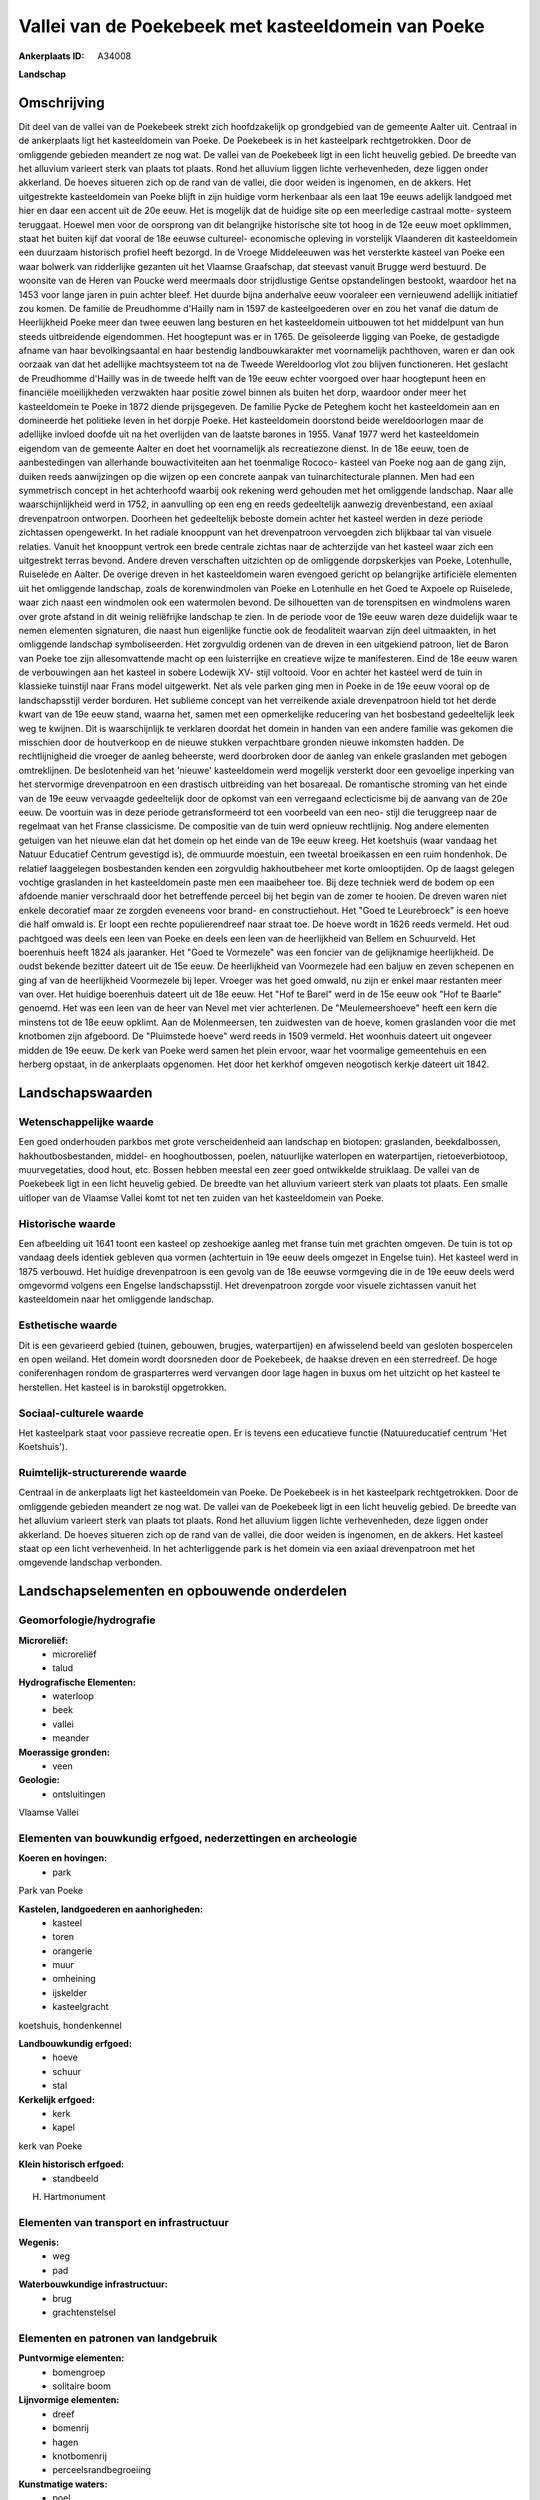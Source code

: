 Vallei van de Poekebeek met kasteeldomein van Poeke
===================================================

:Ankerplaats ID: A34008


**Landschap**



Omschrijving
------------

Dit deel van de vallei van de Poekebeek strekt zich hoofdzakelijk op
grondgebied van de gemeente Aalter uit. Centraal in de ankerplaats ligt
het kasteeldomein van Poeke. De Poekebeek is in het kasteelpark
rechtgetrokken. Door de omliggende gebieden meandert ze nog wat. De
vallei van de Poekebeek ligt in een licht heuvelig gebied. De breedte
van het alluvium varieert sterk van plaats tot plaats. Rond het alluvium
liggen lichte verhevenheden, deze liggen onder akkerland. De hoeves
situeren zich op de rand van de vallei, die door weiden is ingenomen, en
de akkers. Het uitgestrekte kasteeldomein van Poeke blijft in zijn
huidige vorm herkenbaar als een laat 19e eeuws adelijk landgoed met hier
en daar een accent uit de 20e eeuw. Het is mogelijk dat de huidige site
op een meerledige castraal motte- systeem teruggaat. Hoewel men voor de
oorsprong van dit belangrijke historische site tot hoog in de 12e eeuw
moet opklimmen, staat het buiten kijf dat vooral de 18e eeuwse
cultureel- economische opleving in vorstelijk Vlaanderen dit
kasteeldomein een duurzaam historisch profiel heeft bezorgd. In de
Vroege Middeleeuwen was het versterkte kasteel van Poeke een waar
bolwerk van ridderlijke gezanten uit het Vlaamse Graafschap, dat
steevast vanuit Brugge werd bestuurd. De woonsite van de Heren van
Poucke werd meermaals door strijdlustige Gentse opstandelingen bestookt,
waardoor het na 1453 voor lange jaren in puin achter bleef. Het duurde
bijna anderhalve eeuw vooraleer een vernieuwend adellijk initiatief zou
komen. De familie de Preudhomme d'Hailly nam in 1597 de kasteelgoederen
over en zou het vanaf die datum de Heerlijkheid Poeke meer dan twee
eeuwen lang besturen en het kasteeldomein uitbouwen tot het middelpunt
van hun steeds uitbreidende eigendommen. Het hoogtepunt was er in 1765.
De geïsoleerde ligging van Poeke, de gestadigde afname van haar
bevolkingsaantal en haar bestendig landbouwkarakter met voornamelijk
pachthoven, waren er dan ook oorzaak van dat het adellijke machtsysteem
tot na de Tweede Wereldoorlog vlot zou blijven functioneren. Het
geslacht de Preudhomme d'Hailly was in de tweede helft van de 19e eeuw
echter voorgoed over haar hoogtepunt heen en financiële moeilijkheden
verzwakten haar positie zowel binnen als buiten het dorp, waardoor onder
meer het kasteeldomein te Poeke in 1872 diende prijsgegeven. De familie
Pycke de Peteghem kocht het kasteeldomein aan en domineerde het
politieke leven in het dorpje Poeke. Het kasteeldomein doorstond beide
wereldoorlogen maar de adellijke invloed doofde uit na het overlijden
van de laatste barones in 1955. Vanaf 1977 werd het kasteeldomein
eigendom van de gemeente Aalter en doet het voornamelijk als
recreatiezone dienst. In de 18e eeuw, toen de aanbestedingen van
allerhande bouwactiviteiten aan het toenmalige Rococo- kasteel van Poeke
nog aan de gang zijn, duiken reeds aanwijzingen op die wijzen op een
concrete aanpak van tuinarchitecturale plannen. Men had een symmetrisch
concept in het achterhoofd waarbij ook rekening werd gehouden met het
omliggende landschap. Naar alle waarschijnlijkheid werd in 1752, in
aanvulling op een eng en reeds gedeeltelijk aanwezig drevenbestand, een
axiaal drevenpatroon ontworpen. Doorheen het gedeeltelijk beboste domein
achter het kasteel werden in deze periode zichtassen opengewerkt. In het
radiale knooppunt van het drevenpatroon vervoegden zich blijkbaar tal
van visuele relaties. Vanuit het knooppunt vertrok een brede centrale
zichtas naar de achterzijde van het kasteel waar zich een uitgestrekt
terras bevond. Andere dreven verschaften uitzichten op de omliggende
dorpskerkjes van Poeke, Lotenhulle, Ruiselede en Aalter. De overige
dreven in het kasteeldomein waren evengoed gericht op belangrijke
artificiële elementen uit het omliggende landschap, zoals de
korenwindmolen van Poeke en Lotenhulle en het Goed te Axpoele op
Ruiselede, waar zich naast een windmolen ook een watermolen bevond. De
silhouetten van de torenspitsen en windmolens waren over grote afstand
in dit weinig reliëfrijke landschap te zien. In de periode voor de 19e
eeuw waren deze duidelijk waar te nemen elementen signaturen, die naast
hun eigenlijke functie ook de feodaliteit waarvan zijn deel uitmaakten,
in het omliggende landschap symboliseerden. Het zorgvuldig ordenen van
de dreven in een uitgekiend patroon, liet de Baron van Poeke toe zijn
allesomvattende macht op een luisterrijke en creatieve wijze te
manifesteren. Eind de 18e eeuw waren de verbouwingen aan het kasteel in
sobere Lodewijk XV- stijl voltooid. Voor en achter het kasteel werd de
tuin in klassieke tuinstijl naar Frans model uitgewerkt. Net als vele
parken ging men in Poeke in de 19e eeuw vooral op de landschapsstijl
verder borduren. Het sublieme concept van het verreikende axiale
drevenpatroon hield tot het derde kwart van de 19e eeuw stand, waarna
het, samen met een opmerkelijke reducering van het bosbestand
gedeeltelijk leek weg te kwijnen. Dit is waarschijnlijk te verklaren
doordat het domein in handen van een andere familie was gekomen die
misschien door de houtverkoop en de nieuwe stukken verpachtbare gronden
nieuwe inkomsten hadden. De rechtlijnigheid die vroeger de aanleg
beheerste, werd doorbroken door de aanleg van enkele graslanden met
gebogen omtreklijnen. De beslotenheid van het 'nieuwe' kasteeldomein
werd mogelijk versterkt door een gevoelige inperking van het stervormige
drevenpatroon en een drastisch uitbreiding van het bosareaal. De
romantische stroming van het einde van de 19e eeuw vervaagde
gedeeltelijk door de opkomst van een verregaand eclecticisme bij de
aanvang van de 20e eeuw. De voortuin was in deze periode getransformeerd
tot een voorbeeld van een neo- stijl die teruggreep naar de regelmaat
van het Franse classicisme. De compositie van de tuin werd opnieuw
rechtlijnig. Nog andere elementen getuigen van het nieuwe elan dat het
domein op het einde van de 19e eeuw kreeg. Het koetshuis (waar vandaag
het Natuur Educatief Centrum gevestigd is), de ommuurde moestuin, een
tweetal broeikassen en een ruim hondenhok. De relatief laaggelegen
bosbestanden kenden een zorgvuldig hakhoutbeheer met korte omlooptijden.
Op de laagst gelegen vochtige graslanden in het kasteeldomein paste men
een maaibeheer toe. Bij deze techniek werd de bodem op een afdoende
manier verschraald door het betreffende perceel bij het begin van de
zomer te hooien. De dreven waren niet enkele decoratief maar ze zorgden
eveneens voor brand- en constructiehout. Het "Goed te Leurebroeck" is
een hoeve die half omwald is. Er loopt een rechte populierendreef naar
straat toe. De hoeve wordt in 1626 reeds vermeld. Het oud pachtgoed was
deels een leen van Poeke en deels een leen van de heerlijkheid van
Bellem en Schuurveld. Het boerenhuis heeft 1824 als jaaranker. Het "Goed
te Vormezele" was een foncier van de gelijknamige heerlijkheid. De oudst
bekende bezitter dateert uit de 15e eeuw. De heerlijkheid van Voormezele
had een baljuw en zeven schepenen en ging af van de heerlijkheid
Voormezele bij Ieper. Vroeger was het goed omwald, nu zijn er enkel maar
restanten meer van over. Het huidige boerenhuis dateert uit de 18e eeuw.
Het "Hof te Barel" werd in de 15e eeuw ook "Hof te Baarle" genoemd. Het
was een leen van de heer van Nevel met vier achterlenen. De
"Meulemeershoeve" heeft een kern die minstens tot de 18e eeuw opklimt.
Aan de Molenmeersen, ten zuidwesten van de hoeve, komen graslanden voor
die met knotbomen zijn afgeboord. De "Pluimstede hoeve" werd reeds in
1509 vermeld. Het woonhuis dateert uit ongeveer midden de 19e eeuw. De
kerk van Poeke werd samen het plein ervoor, waar het voormalige
gemeentehuis en een herberg opstaat, in de ankerplaats opgenomen. Het
door het kerkhof omgeven neogotisch kerkje dateert uit 1842.



Landschapswaarden
-----------------


Wetenschappelijke waarde
~~~~~~~~~~~~~~~~~~~~~~~~


Een goed onderhouden parkbos met grote verscheidenheid aan landschap
en biotopen: graslanden, beekdalbossen, hakhoutbosbestanden, middel- en
hooghoutbossen, poelen, natuurlijke waterlopen en waterpartijen,
rietoeverbiotoop, muurvegetaties, dood hout, etc. Bossen hebben meestal
een zeer goed ontwikkelde struiklaag. De vallei van de Poekebeek ligt in
een licht heuvelig gebied. De breedte van het alluvium varieert sterk
van plaats tot plaats. Een smalle uitloper van de Vlaamse Vallei komt
tot net ten zuiden van het kasteeldomein van Poeke.

Historische waarde
~~~~~~~~~~~~~~~~~~

Een afbeelding uit 1641 toont een kasteel op zeshoekige aanleg met
franse tuin met grachten omgeven. De tuin is tot op vandaag deels
identiek gebleven qua vormen (achtertuin in 19e eeuw deels omgezet in
Engelse tuin). Het kasteel werd in 1875 verbouwd. Het huidige
drevenpatroon is een gevolg van de 18e eeuwse vormgeving die in de 19e
eeuw deels werd omgevormd volgens een Engelse landschapsstijl. Het
drevenpatroon zorgde voor visuele zichtassen vanuit het kasteeldomein
naar het omliggende landschap.

Esthetische waarde
~~~~~~~~~~~~~~~~~~

Dit is een gevarieerd gebied (tuinen, gebouwen,
brugjes, waterpartijen) en afwisselend beeld van gesloten bospercelen en
open weiland. Het domein wordt doorsneden door de Poekebeek, de haakse
dreven en een sterredreef. De hoge coniferenhagen rondom de
grasparterres werd vervangen door lage hagen in buxus om het uitzicht op
het kasteel te herstellen. Het kasteel is in barokstijl opgetrokken.


Sociaal-culturele waarde
~~~~~~~~~~~~~~~~~~~~~~~~


Het kasteelpark staat voor passieve
recreatie open. Er is tevens een educatieve functie (Natuureducatief
centrum 'Het Koetshuis').

Ruimtelijk-structurerende waarde
~~~~~~~~~~~~~~~~~~~~~~~~~~~~~~~~

Centraal in de ankerplaats ligt het kasteeldomein van Poeke. De
Poekebeek is in het kasteelpark rechtgetrokken. Door de omliggende
gebieden meandert ze nog wat. De vallei van de Poekebeek ligt in een
licht heuvelig gebied. De breedte van het alluvium varieert sterk van
plaats tot plaats. Rond het alluvium liggen lichte verhevenheden, deze
liggen onder akkerland. De hoeves situeren zich op de rand van de
vallei, die door weiden is ingenomen, en de akkers. Het kasteel staat op
een licht verhevenheid. In het achterliggende park is het domein via een
axiaal drevenpatroon met het omgevende landschap verbonden.



Landschapselementen en opbouwende onderdelen
--------------------------------------------



Geomorfologie/hydrografie
~~~~~~~~~~~~~~~~~~~~~~~~~


**Microreliëf:**
 * microreliëf
 * talud


**Hydrografische Elementen:**
 * waterloop
 * beek
 * vallei
 * meander


**Moerassige gronden:**
 * veen


**Geologie:**
 * ontsluitingen


Vlaamse Vallei

Elementen van bouwkundig erfgoed, nederzettingen en archeologie
~~~~~~~~~~~~~~~~~~~~~~~~~~~~~~~~~~~~~~~~~~~~~~~~~~~~~~~~~~~~~~~

**Koeren en hovingen:**
 * park


Park van Poeke

**Kastelen, landgoederen en aanhorigheden:**
 * kasteel
 * toren
 * orangerie
 * muur
 * omheining
 * ijskelder
 * kasteelgracht


koetshuis, hondenkennel

**Landbouwkundig erfgoed:**
 * hoeve
 * schuur
 * stal


**Kerkelijk erfgoed:**
 * kerk
 * kapel


kerk van Poeke

**Klein historisch erfgoed:**
 * standbeeld


H. Hartmonument

Elementen van transport en infrastructuur
~~~~~~~~~~~~~~~~~~~~~~~~~~~~~~~~~~~~~~~~~

**Wegenis:**
 * weg
 * pad


**Waterbouwkundige infrastructuur:**
 * brug
 * grachtenstelsel



Elementen en patronen van landgebruik
~~~~~~~~~~~~~~~~~~~~~~~~~~~~~~~~~~~~~

**Puntvormige elementen:**
 * bomengroep
 * solitaire boom


**Lijnvormige elementen:**
 * dreef
 * bomenrij
 * hagen
 * knotbomenrij
 * perceelsrandbegroeiing

**Kunstmatige waters:**
 * poel


**Topografie:**
 * blokvormig
 * onregelmatig
 * historisch stabiel


**Historisch stabiel landgebruik:**
 * permanent grasland


**Bos:**
 * loof
 * hakhout
 * middelhout
 * hooghout





